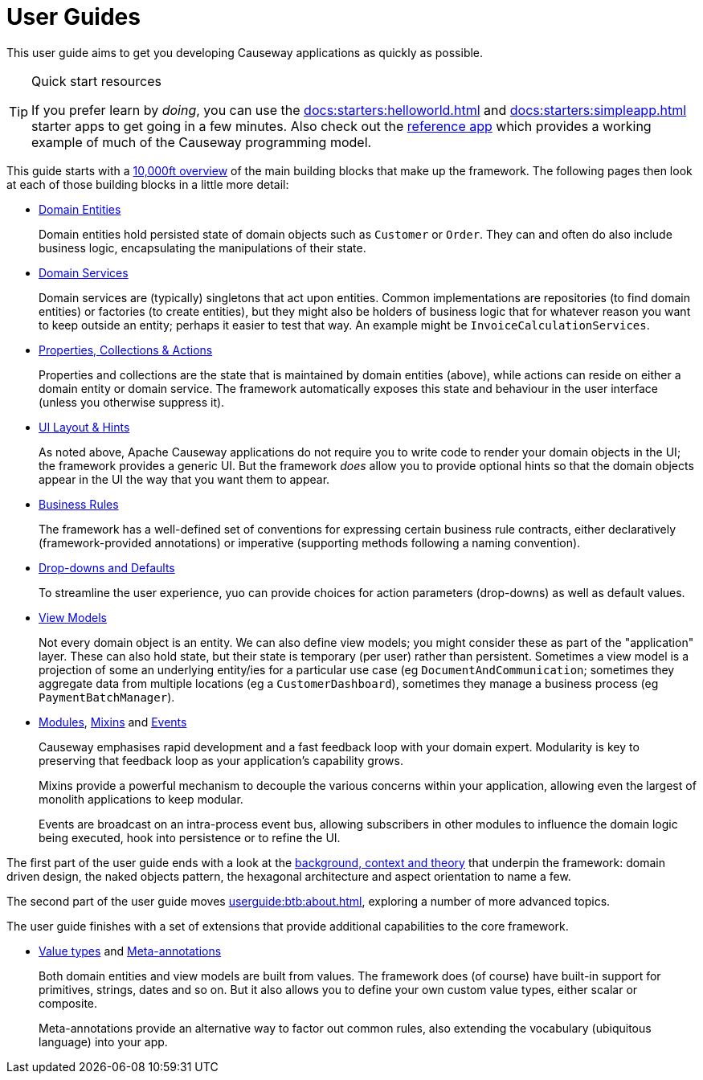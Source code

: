 = User Guides
:page-role: -toc

:Notice: Licensed to the Apache Software Foundation (ASF) under one or more contributor license agreements. See the NOTICE file distributed with this work for additional information regarding copyright ownership. The ASF licenses this file to you under the Apache License, Version 2.0 (the "License"); you may not use this file except in compliance with the License. You may obtain a copy of the License at. http://www.apache.org/licenses/LICENSE-2.0 . Unless required by applicable law or agreed to in writing, software distributed under the License is distributed on an "AS IS" BASIS, WITHOUT WARRANTIES OR  CONDITIONS OF ANY KIND, either express or implied. See the License for the specific language governing permissions and limitations under the License.


This user guide aims to get you developing Causeway applications as quickly as possible.

[TIP]
.Quick start resources
====
If you prefer learn by _doing_, you can use the xref:docs:starters:helloworld.adoc[] and xref:docs:starters:simpleapp.adoc[] starter apps to get going in a few minutes.
Also check out the xref:docs:referenceapp:about.adoc[reference app] which provides a working example of much of the Causeway programming model.
====

This guide starts with a xref:userguide:ROOT:overview.adoc[10,000ft overview] of the main building blocks that make up the framework.
The following pages then look at each of those building blocks in a little more detail:

* xref:userguide:ROOT:domain-entities.adoc[Domain Entities]
+
Domain entities hold persisted state of domain objects such as `Customer` or `Order`.
They can and often do also include business logic, encapsulating the manipulations of their state.

* xref:userguide:ROOT:domain-services.adoc[Domain Services]
+
Domain services are (typically) singletons that act upon entities.
Common implementations are repositories (to find domain entities) or factories (to create entities), but they might also be holders of business logic that for whatever reason you want to keep outside an entity; perhaps it easier to test that way.
An example might be `InvoiceCalculationServices`.

* xref:userguide:ROOT:properties-collections-actions.adoc[Properties, Collections & Actions]
+
Properties and collections are the state that is maintained by domain entities (above), while actions can reside on either a domain entity or domain service.
The framework automatically exposes this state and behaviour in the user interface (unless you otherwise suppress it).

* xref:userguide:ROOT:ui-layout-and-hints.adoc[UI Layout & Hints]
+
As noted above, Apache Causeway applications do not require you to write code to render your domain objects in the UI; the framework provides a generic UI.
But the framework _does_ allow you to provide optional hints so that the domain objects appear in the UI the way that you want them to appear.

* xref:userguide:ROOT:business-rules.adoc[Business Rules]
+
The framework has a well-defined set of conventions for expressing certain business rule contracts, either declaratively (framework-provided annotations) or imperative (supporting methods following a naming convention).

* xref:userguide:ROOT:drop-downs-and-defaults.adoc[Drop-downs and Defaults]
+
To streamline the user experience, yuo can provide choices for action parameters (drop-downs) as well as default values.

* xref:userguide:ROOT:view-models.adoc[View Models]
+
Not every domain object is an entity.
We can also define view models; you might consider these as part of the "application" layer.
These can also hold state, but their state is temporary (per user) rather than persistent.
Sometimes a view model is a projection of some an underlying entity/ies for a particular use case (eg `DocumentAndCommunication`; sometimes they aggregate data from multiple locations (eg a `CustomerDashboard`), sometimes they manage a business process (eg `PaymentBatchManager`).

* xref:userguide:ROOT:modules.adoc[Modules], xref:userguide:ROOT:mixins.adoc[Mixins] and xref:userguide:ROOT:events.adoc[Events]
+
Causeway emphasises rapid development and a fast feedback loop with your domain expert.
Modularity is key to preserving that feedback loop as your application's capability grows.
+
Mixins provide a powerful mechanism to decouple the various concerns within your application, allowing even the largest of monolith applications to keep modular.
+
Events are broadcast on an intra-process event bus, allowing subscribers in other modules to influence the domain logic being executed, hook into persistence or to refine the UI.

The first part of the user guide ends with a look at the xref:userguide:ROOT:background-context-and-theory.adoc[background, context and theory] that underpin the framework: domain driven design, the naked objects pattern, the hexagonal architecture and aspect orientation to name a few.

The second part of the user guide moves xref:userguide:btb:about.adoc[], exploring a number of more advanced topics.

The user guide finishes with a set of extensions that provide additional capabilities to the core framework.


* xref:userguide:ROOT:value-types.adoc[Value types] and xref:userguide:ROOT:meta-annotations.adoc[Meta-annotations]
+
Both domain entities and view models are built from values.
The framework does (of course) have built-in support for primitives, strings, dates and so on.
But it also allows you to define your own custom value types, either scalar or composite.

+
Meta-annotations provide an alternative way to factor out common rules, also extending the vocabulary (ubiquitous language) into your app.

